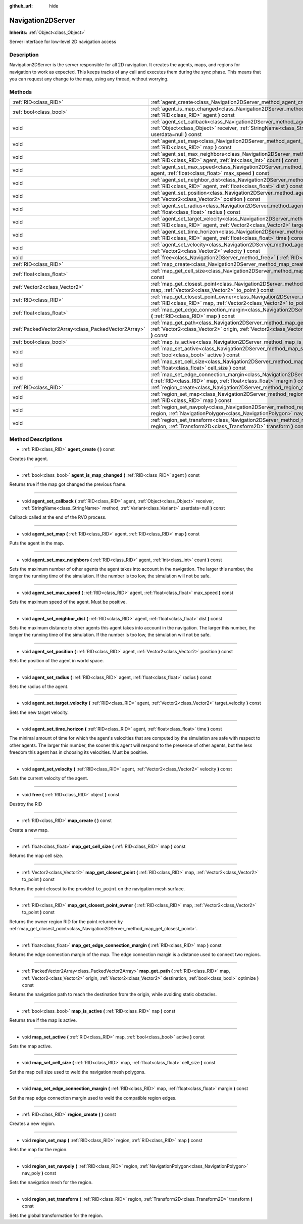 :github_url: hide

.. Generated automatically by doc/tools/makerst.py in Godot's source tree.
.. DO NOT EDIT THIS FILE, but the Navigation2DServer.xml source instead.
.. The source is found in doc/classes or modules/<name>/doc_classes.

.. _class_Navigation2DServer:

Navigation2DServer
==================

**Inherits:** :ref:`Object<class_Object>`

Server interface for low-level 2D navigation access

Description
-----------

Navigation2DServer is the server responsible for all 2D navigation. It creates the agents, maps, and regions for navigation to work as expected. This keeps tracks of any call and executes them during the sync phase. This means that you can request any change to the map, using any thread, without worrying.

Methods
-------

+-----------------------------------------------------+------------------------------------------------------------------------------------------------------------------------------------------------------------------------------------------------------------------------------------------------------------+
| :ref:`RID<class_RID>`                               | :ref:`agent_create<class_Navigation2DServer_method_agent_create>` **(** **)** const                                                                                                                                                                        |
+-----------------------------------------------------+------------------------------------------------------------------------------------------------------------------------------------------------------------------------------------------------------------------------------------------------------------+
| :ref:`bool<class_bool>`                             | :ref:`agent_is_map_changed<class_Navigation2DServer_method_agent_is_map_changed>` **(** :ref:`RID<class_RID>` agent **)** const                                                                                                                            |
+-----------------------------------------------------+------------------------------------------------------------------------------------------------------------------------------------------------------------------------------------------------------------------------------------------------------------+
| void                                                | :ref:`agent_set_callback<class_Navigation2DServer_method_agent_set_callback>` **(** :ref:`RID<class_RID>` agent, :ref:`Object<class_Object>` receiver, :ref:`StringName<class_StringName>` method, :ref:`Variant<class_Variant>` userdata=null **)** const |
+-----------------------------------------------------+------------------------------------------------------------------------------------------------------------------------------------------------------------------------------------------------------------------------------------------------------------+
| void                                                | :ref:`agent_set_map<class_Navigation2DServer_method_agent_set_map>` **(** :ref:`RID<class_RID>` agent, :ref:`RID<class_RID>` map **)** const                                                                                                               |
+-----------------------------------------------------+------------------------------------------------------------------------------------------------------------------------------------------------------------------------------------------------------------------------------------------------------------+
| void                                                | :ref:`agent_set_max_neighbors<class_Navigation2DServer_method_agent_set_max_neighbors>` **(** :ref:`RID<class_RID>` agent, :ref:`int<class_int>` count **)** const                                                                                         |
+-----------------------------------------------------+------------------------------------------------------------------------------------------------------------------------------------------------------------------------------------------------------------------------------------------------------------+
| void                                                | :ref:`agent_set_max_speed<class_Navigation2DServer_method_agent_set_max_speed>` **(** :ref:`RID<class_RID>` agent, :ref:`float<class_float>` max_speed **)** const                                                                                         |
+-----------------------------------------------------+------------------------------------------------------------------------------------------------------------------------------------------------------------------------------------------------------------------------------------------------------------+
| void                                                | :ref:`agent_set_neighbor_dist<class_Navigation2DServer_method_agent_set_neighbor_dist>` **(** :ref:`RID<class_RID>` agent, :ref:`float<class_float>` dist **)** const                                                                                      |
+-----------------------------------------------------+------------------------------------------------------------------------------------------------------------------------------------------------------------------------------------------------------------------------------------------------------------+
| void                                                | :ref:`agent_set_position<class_Navigation2DServer_method_agent_set_position>` **(** :ref:`RID<class_RID>` agent, :ref:`Vector2<class_Vector2>` position **)** const                                                                                        |
+-----------------------------------------------------+------------------------------------------------------------------------------------------------------------------------------------------------------------------------------------------------------------------------------------------------------------+
| void                                                | :ref:`agent_set_radius<class_Navigation2DServer_method_agent_set_radius>` **(** :ref:`RID<class_RID>` agent, :ref:`float<class_float>` radius **)** const                                                                                                  |
+-----------------------------------------------------+------------------------------------------------------------------------------------------------------------------------------------------------------------------------------------------------------------------------------------------------------------+
| void                                                | :ref:`agent_set_target_velocity<class_Navigation2DServer_method_agent_set_target_velocity>` **(** :ref:`RID<class_RID>` agent, :ref:`Vector2<class_Vector2>` target_velocity **)** const                                                                   |
+-----------------------------------------------------+------------------------------------------------------------------------------------------------------------------------------------------------------------------------------------------------------------------------------------------------------------+
| void                                                | :ref:`agent_set_time_horizon<class_Navigation2DServer_method_agent_set_time_horizon>` **(** :ref:`RID<class_RID>` agent, :ref:`float<class_float>` time **)** const                                                                                        |
+-----------------------------------------------------+------------------------------------------------------------------------------------------------------------------------------------------------------------------------------------------------------------------------------------------------------------+
| void                                                | :ref:`agent_set_velocity<class_Navigation2DServer_method_agent_set_velocity>` **(** :ref:`RID<class_RID>` agent, :ref:`Vector2<class_Vector2>` velocity **)** const                                                                                        |
+-----------------------------------------------------+------------------------------------------------------------------------------------------------------------------------------------------------------------------------------------------------------------------------------------------------------------+
| void                                                | :ref:`free<class_Navigation2DServer_method_free>` **(** :ref:`RID<class_RID>` object **)** const                                                                                                                                                           |
+-----------------------------------------------------+------------------------------------------------------------------------------------------------------------------------------------------------------------------------------------------------------------------------------------------------------------+
| :ref:`RID<class_RID>`                               | :ref:`map_create<class_Navigation2DServer_method_map_create>` **(** **)** const                                                                                                                                                                            |
+-----------------------------------------------------+------------------------------------------------------------------------------------------------------------------------------------------------------------------------------------------------------------------------------------------------------------+
| :ref:`float<class_float>`                           | :ref:`map_get_cell_size<class_Navigation2DServer_method_map_get_cell_size>` **(** :ref:`RID<class_RID>` map **)** const                                                                                                                                    |
+-----------------------------------------------------+------------------------------------------------------------------------------------------------------------------------------------------------------------------------------------------------------------------------------------------------------------+
| :ref:`Vector2<class_Vector2>`                       | :ref:`map_get_closest_point<class_Navigation2DServer_method_map_get_closest_point>` **(** :ref:`RID<class_RID>` map, :ref:`Vector2<class_Vector2>` to_point **)** const                                                                                    |
+-----------------------------------------------------+------------------------------------------------------------------------------------------------------------------------------------------------------------------------------------------------------------------------------------------------------------+
| :ref:`RID<class_RID>`                               | :ref:`map_get_closest_point_owner<class_Navigation2DServer_method_map_get_closest_point_owner>` **(** :ref:`RID<class_RID>` map, :ref:`Vector2<class_Vector2>` to_point **)** const                                                                        |
+-----------------------------------------------------+------------------------------------------------------------------------------------------------------------------------------------------------------------------------------------------------------------------------------------------------------------+
| :ref:`float<class_float>`                           | :ref:`map_get_edge_connection_margin<class_Navigation2DServer_method_map_get_edge_connection_margin>` **(** :ref:`RID<class_RID>` map **)** const                                                                                                          |
+-----------------------------------------------------+------------------------------------------------------------------------------------------------------------------------------------------------------------------------------------------------------------------------------------------------------------+
| :ref:`PackedVector2Array<class_PackedVector2Array>` | :ref:`map_get_path<class_Navigation2DServer_method_map_get_path>` **(** :ref:`RID<class_RID>` map, :ref:`Vector2<class_Vector2>` origin, :ref:`Vector2<class_Vector2>` destination, :ref:`bool<class_bool>` optimize **)** const                           |
+-----------------------------------------------------+------------------------------------------------------------------------------------------------------------------------------------------------------------------------------------------------------------------------------------------------------------+
| :ref:`bool<class_bool>`                             | :ref:`map_is_active<class_Navigation2DServer_method_map_is_active>` **(** :ref:`RID<class_RID>` nap **)** const                                                                                                                                            |
+-----------------------------------------------------+------------------------------------------------------------------------------------------------------------------------------------------------------------------------------------------------------------------------------------------------------------+
| void                                                | :ref:`map_set_active<class_Navigation2DServer_method_map_set_active>` **(** :ref:`RID<class_RID>` map, :ref:`bool<class_bool>` active **)** const                                                                                                          |
+-----------------------------------------------------+------------------------------------------------------------------------------------------------------------------------------------------------------------------------------------------------------------------------------------------------------------+
| void                                                | :ref:`map_set_cell_size<class_Navigation2DServer_method_map_set_cell_size>` **(** :ref:`RID<class_RID>` map, :ref:`float<class_float>` cell_size **)** const                                                                                               |
+-----------------------------------------------------+------------------------------------------------------------------------------------------------------------------------------------------------------------------------------------------------------------------------------------------------------------+
| void                                                | :ref:`map_set_edge_connection_margin<class_Navigation2DServer_method_map_set_edge_connection_margin>` **(** :ref:`RID<class_RID>` map, :ref:`float<class_float>` margin **)** const                                                                        |
+-----------------------------------------------------+------------------------------------------------------------------------------------------------------------------------------------------------------------------------------------------------------------------------------------------------------------+
| :ref:`RID<class_RID>`                               | :ref:`region_create<class_Navigation2DServer_method_region_create>` **(** **)** const                                                                                                                                                                      |
+-----------------------------------------------------+------------------------------------------------------------------------------------------------------------------------------------------------------------------------------------------------------------------------------------------------------------+
| void                                                | :ref:`region_set_map<class_Navigation2DServer_method_region_set_map>` **(** :ref:`RID<class_RID>` region, :ref:`RID<class_RID>` map **)** const                                                                                                            |
+-----------------------------------------------------+------------------------------------------------------------------------------------------------------------------------------------------------------------------------------------------------------------------------------------------------------------+
| void                                                | :ref:`region_set_navpoly<class_Navigation2DServer_method_region_set_navpoly>` **(** :ref:`RID<class_RID>` region, :ref:`NavigationPolygon<class_NavigationPolygon>` nav_poly **)** const                                                                   |
+-----------------------------------------------------+------------------------------------------------------------------------------------------------------------------------------------------------------------------------------------------------------------------------------------------------------------+
| void                                                | :ref:`region_set_transform<class_Navigation2DServer_method_region_set_transform>` **(** :ref:`RID<class_RID>` region, :ref:`Transform2D<class_Transform2D>` transform **)** const                                                                          |
+-----------------------------------------------------+------------------------------------------------------------------------------------------------------------------------------------------------------------------------------------------------------------------------------------------------------------+

Method Descriptions
-------------------

.. _class_Navigation2DServer_method_agent_create:

- :ref:`RID<class_RID>` **agent_create** **(** **)** const

Creates the agent.

----

.. _class_Navigation2DServer_method_agent_is_map_changed:

- :ref:`bool<class_bool>` **agent_is_map_changed** **(** :ref:`RID<class_RID>` agent **)** const

Returns true if the map got changed the previous frame.

----

.. _class_Navigation2DServer_method_agent_set_callback:

- void **agent_set_callback** **(** :ref:`RID<class_RID>` agent, :ref:`Object<class_Object>` receiver, :ref:`StringName<class_StringName>` method, :ref:`Variant<class_Variant>` userdata=null **)** const

Callback called at the end of the RVO process.

----

.. _class_Navigation2DServer_method_agent_set_map:

- void **agent_set_map** **(** :ref:`RID<class_RID>` agent, :ref:`RID<class_RID>` map **)** const

Puts the agent in the map.

----

.. _class_Navigation2DServer_method_agent_set_max_neighbors:

- void **agent_set_max_neighbors** **(** :ref:`RID<class_RID>` agent, :ref:`int<class_int>` count **)** const

Sets the maximum number of other agents the agent takes into account in the navigation. The larger this number, the longer the running time of the simulation. If the number is too low, the simulation will not be safe.

----

.. _class_Navigation2DServer_method_agent_set_max_speed:

- void **agent_set_max_speed** **(** :ref:`RID<class_RID>` agent, :ref:`float<class_float>` max_speed **)** const

Sets the maximum speed of the agent. Must be positive.

----

.. _class_Navigation2DServer_method_agent_set_neighbor_dist:

- void **agent_set_neighbor_dist** **(** :ref:`RID<class_RID>` agent, :ref:`float<class_float>` dist **)** const

Sets the maximum distance to other agents this agent takes into account in the navigation. The larger this number, the longer the running time of the simulation. If the number is too low, the simulation will not be safe.

----

.. _class_Navigation2DServer_method_agent_set_position:

- void **agent_set_position** **(** :ref:`RID<class_RID>` agent, :ref:`Vector2<class_Vector2>` position **)** const

Sets the position of the agent in world space.

----

.. _class_Navigation2DServer_method_agent_set_radius:

- void **agent_set_radius** **(** :ref:`RID<class_RID>` agent, :ref:`float<class_float>` radius **)** const

Sets the radius of the agent.

----

.. _class_Navigation2DServer_method_agent_set_target_velocity:

- void **agent_set_target_velocity** **(** :ref:`RID<class_RID>` agent, :ref:`Vector2<class_Vector2>` target_velocity **)** const

Sets the new target velocity.

----

.. _class_Navigation2DServer_method_agent_set_time_horizon:

- void **agent_set_time_horizon** **(** :ref:`RID<class_RID>` agent, :ref:`float<class_float>` time **)** const

The minimal amount of time for which the agent's velocities that are computed by the simulation are safe with respect to other agents. The larger this number, the sooner this agent will respond to the presence of other agents, but the less freedom this agent has in choosing its velocities. Must be positive.

----

.. _class_Navigation2DServer_method_agent_set_velocity:

- void **agent_set_velocity** **(** :ref:`RID<class_RID>` agent, :ref:`Vector2<class_Vector2>` velocity **)** const

Sets the current velocity of the agent.

----

.. _class_Navigation2DServer_method_free:

- void **free** **(** :ref:`RID<class_RID>` object **)** const

Destroy the RID

----

.. _class_Navigation2DServer_method_map_create:

- :ref:`RID<class_RID>` **map_create** **(** **)** const

Create a new map.

----

.. _class_Navigation2DServer_method_map_get_cell_size:

- :ref:`float<class_float>` **map_get_cell_size** **(** :ref:`RID<class_RID>` map **)** const

Returns the map cell size.

----

.. _class_Navigation2DServer_method_map_get_closest_point:

- :ref:`Vector2<class_Vector2>` **map_get_closest_point** **(** :ref:`RID<class_RID>` map, :ref:`Vector2<class_Vector2>` to_point **)** const

Returns the point closest to the provided ``to_point`` on the navigation mesh surface.

----

.. _class_Navigation2DServer_method_map_get_closest_point_owner:

- :ref:`RID<class_RID>` **map_get_closest_point_owner** **(** :ref:`RID<class_RID>` map, :ref:`Vector2<class_Vector2>` to_point **)** const

Returns the owner region RID for the point returned by :ref:`map_get_closest_point<class_Navigation2DServer_method_map_get_closest_point>`.

----

.. _class_Navigation2DServer_method_map_get_edge_connection_margin:

- :ref:`float<class_float>` **map_get_edge_connection_margin** **(** :ref:`RID<class_RID>` map **)** const

Returns the edge connection margin of the map. The edge connection margin is a distance used to connect two regions.

----

.. _class_Navigation2DServer_method_map_get_path:

- :ref:`PackedVector2Array<class_PackedVector2Array>` **map_get_path** **(** :ref:`RID<class_RID>` map, :ref:`Vector2<class_Vector2>` origin, :ref:`Vector2<class_Vector2>` destination, :ref:`bool<class_bool>` optimize **)** const

Returns the navigation path to reach the destination from the origin, while avoiding static obstacles.

----

.. _class_Navigation2DServer_method_map_is_active:

- :ref:`bool<class_bool>` **map_is_active** **(** :ref:`RID<class_RID>` nap **)** const

Returns true if the map is active.

----

.. _class_Navigation2DServer_method_map_set_active:

- void **map_set_active** **(** :ref:`RID<class_RID>` map, :ref:`bool<class_bool>` active **)** const

Sets the map active.

----

.. _class_Navigation2DServer_method_map_set_cell_size:

- void **map_set_cell_size** **(** :ref:`RID<class_RID>` map, :ref:`float<class_float>` cell_size **)** const

Set the map cell size used to weld the navigation mesh polygons.

----

.. _class_Navigation2DServer_method_map_set_edge_connection_margin:

- void **map_set_edge_connection_margin** **(** :ref:`RID<class_RID>` map, :ref:`float<class_float>` margin **)** const

Set the map edge connection margin used to weld the compatible region edges.

----

.. _class_Navigation2DServer_method_region_create:

- :ref:`RID<class_RID>` **region_create** **(** **)** const

Creates a new region.

----

.. _class_Navigation2DServer_method_region_set_map:

- void **region_set_map** **(** :ref:`RID<class_RID>` region, :ref:`RID<class_RID>` map **)** const

Sets the map for the region.

----

.. _class_Navigation2DServer_method_region_set_navpoly:

- void **region_set_navpoly** **(** :ref:`RID<class_RID>` region, :ref:`NavigationPolygon<class_NavigationPolygon>` nav_poly **)** const

Sets the navigation mesh for the region.

----

.. _class_Navigation2DServer_method_region_set_transform:

- void **region_set_transform** **(** :ref:`RID<class_RID>` region, :ref:`Transform2D<class_Transform2D>` transform **)** const

Sets the global transformation for the region.

